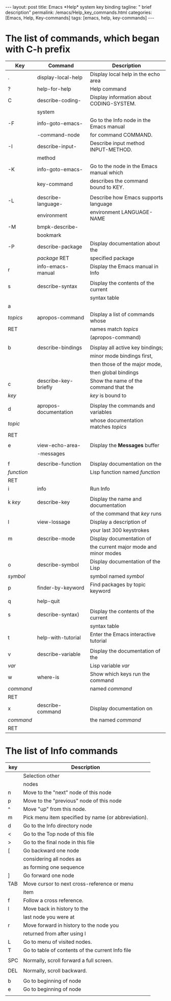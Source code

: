 #+BEGIN_EXPORT html
---
layout: post
title: Emacs *Help* system key binding
tagline: " brief description"
permalink: /emacs/Help_key_commands.html
categories: [Emacs, Help, Key-commands]
tags: [emacs, help, key-commands]
---
#+END_EXPORT

#+STARTUP: showall indent
#+OPTIONS: tags:nil num:nil \n:nil @:t ::t |:t ^:{} _:{} *:t
#+TOC: headlines 2
#+PROPERTY:header-args :results output :exports both :eval no-export


* The list of commands, which began with C-h prefix

#+STARTUP: align
#+ATTR_HTML: :border 2 :rules all :frame border


| Key        | Command               | Description                              |
|------------+-----------------------+------------------------------------------|
| .          | display-local-help    | Display local help in the echo area      |
|------------+-----------------------+------------------------------------------|
| ?          | help-for-help         | Help command                             |
|------------+-----------------------+------------------------------------------|
| C          | describe-coding-      | Display information about CODING-SYSTEM. |
|            | system                |                                          |
|------------+-----------------------+------------------------------------------|
| -F         | info-goto-emacs-      | Go to the Info node in the Emacs manual  |
|            | -command-node         | for command COMMAND.                     |
|------------+-----------------------+------------------------------------------|
| -I         | describe-input-       | Describe input method INPUT-METHOD.      |
|            | method                |                                          |
|------------+-----------------------+------------------------------------------|
| -K         | info-goto-emacs-      | Go to the node in the Emacs manual which |
|            | key-command           | describes the command bound to KEY.      |
|------------+-----------------------+------------------------------------------|
|            |                       |                                          |
| -L         | describe-language-    | Describe how Emacs supports language     |
|            | environment           | environment LANGUAGE-NAME                |
|------------+-----------------------+------------------------------------------|
| -M         | bmpk-describe-        |                                          |
|            | bookmark              |                                          |
|------------+-----------------------+------------------------------------------|
| -P         | describe-package      | Display documentation about the          |
|            | /package/ RET         | specified package                        |
|------------+-----------------------+------------------------------------------|
| r          | info-emacs-manual     | Display the Emacs manual in Info         |
|------------+-----------------------+------------------------------------------|
|            |                       |                                          |
| s          | describe-syntax       | Display the contents of the current      |
|            |                       | syntax table                             |
|------------+-----------------------+------------------------------------------|
| a          |                       |                                          |
| /topics/   | apropos-command       | Display a list of commands whose         |
| RET        |                       | names match /topics/                     |
|            |                       | (apropos-command)                        |
|------------+-----------------------+------------------------------------------|
|            |                       |                                          |
| b          | describe-bindings     | Display all active key bindings;         |
|            |                       | minor mode bindings first,               |
|            |                       | then those of the major mode,            |
|            |                       | then global bindings                     |
|------------+-----------------------+------------------------------------------|
| c          | describe-key-briefly  | Show the name of the command that the    |
| /key/      |                       | /key/ is bound to                        |
|------------+-----------------------+------------------------------------------|
|            |                       |                                          |
| d          | apropos-documentation | Display the commands and variables       |
| /topic/    |                       | whose documentation matches /topics/     |
| RET        |                       |                                          |
|------------+-----------------------+------------------------------------------|
|            |                       |                                          |
| e          | view-echo-area-       | Display the *Messages* buffer            |
|            | -messages             |                                          |
|------------+-----------------------+------------------------------------------|
|            |                       |                                          |
| f          | describe-function     | Display documentation on the             |
| /function/ |                       | Lisp function named /function/           |
| RET        |                       |                                          |
|------------+-----------------------+------------------------------------------|
| i          | info                  | Run Info                                 |
|            |                       |                                          |
|------------+-----------------------+------------------------------------------|
| k /key/    | describe-key          | Display the name and documentation       |
|            |                       | of the command that /key/ runs           |
|------------+-----------------------+------------------------------------------|
| l          | view-lossage          | Display a description of                 |
|            |                       | your last 300 keystrokes                 |
|------------+-----------------------+------------------------------------------|
| m          | describe-mode         | Display documentation of                 |
|            |                       | the current major mode and minor modes   |
|------------+-----------------------+------------------------------------------|
| o          | describe-symbol       | Display documentation of the Lisp        |
| /symbol/   |                       | symbol named /symbol/                    |
|------------+-----------------------+------------------------------------------|
| p          | finder-by-keyword     | Find packages by topic keyword           |
|            |                       |                                          |
|------------+-----------------------+------------------------------------------|
| q          | help-quit             |                                          |
|            |                       |                                          |
|------------+-----------------------+------------------------------------------|
| s          | describe-syntax)      | Display the contents of the current      |
|            |                       | syntax table                             |
|------------+-----------------------+------------------------------------------|
| t          | help-with-tutorial    | Enter the Emacs interactive tutorial     |
|            |                       |                                          |
|------------+-----------------------+------------------------------------------|
| v          | describe-variable     | Display the documentation of the         |
| /var/      |                       | Lisp variable /var/                      |
|------------+-----------------------+------------------------------------------|
| w          | where-is              | Show which keys run the command          |
| /command/  |                       | named /command/                          |
| RET        |                       |                                          |
|------------+-----------------------+------------------------------------------|
| x          | describe-command      | Display documentation on                 |
| /command/  |                       | the named /command/                      |
| RET        |                       |                                          |
|------------+-----------------------+------------------------------------------|

* The list of *Info* commands

| key | Description                                         |
|-----+-----------------------------------------------------|
|     | Selection other                                     |
|     | nodes                                               |
|-----+-----------------------------------------------------|
| n   | Move to the "next" node of this node                |
|-----+-----------------------------------------------------|
| p   | Move to the "previous" node of this node            |
|-----+-----------------------------------------------------|
| ^   | Move "up" from this node.                           |
|-----+-----------------------------------------------------|
| m   | Pick menu item specified by name (or abbreviation). |
|-----+-----------------------------------------------------|
| d   | Go to the Info directory node                       |
|-----+-----------------------------------------------------|
| <   | Go to the Top node of this file                     |
|-----+-----------------------------------------------------|
| >   | Go to the final node in this file                   |
|-----+-----------------------------------------------------|
| [   | Go backward one node                                |
|     | considering all nodes as                            |
|     | as forming one sequence                             |
|-----+-----------------------------------------------------|
| ]   | Go forward one node                                 |
|-----+-----------------------------------------------------|
| TAB | Move cursor to next cross-reference or menu         |
|     | item                                                |
|-----+-----------------------------------------------------|
| f   | Follow a cross reference.                           |
|-----+-----------------------------------------------------|
| l   | Move back in history to the                         |
|     | last node you were at                               |
|-----+-----------------------------------------------------|
| r   | Move forward in history to the node you             |
|     | returned from after using l                         |
|-----+-----------------------------------------------------|
| L   | Go to menu of visited nodes.                        |
|-----+-----------------------------------------------------|
| T   | Go to table of contents of the current Info file    |
|     |                                                     |
|-----+-----------------------------------------------------|
| SPC | Normally, scroll forward a full screen.             |
|     |                                                     |
|-----+-----------------------------------------------------|
| DEL | Normally, scroll backward.                          |
|     |                                                     |
|-----+-----------------------------------------------------|
| b   | Go to beginning of node                             |
|-----+-----------------------------------------------------|
| e   | Go to beginning of node                             |
|     |                                                     |
|-----+-----------------------------------------------------|


